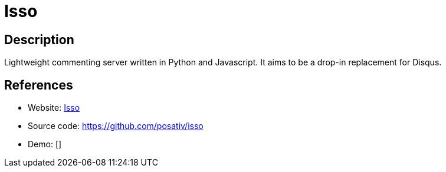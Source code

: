 = Isso

:Name:          Isso
:Language:      Isso
:License:       MIT
:Topic:         Communication systems
:Category:      Social Networks and Forums
:Subcategory:   

// END-OF-HEADER. DO NOT MODIFY OR DELETE THIS LINE

== Description

Lightweight commenting server written in Python and Javascript. It aims to be a drop-in replacement for Disqus.

== References

* Website: http://posativ.org/isso/[Isso]
* Source code: https://github.com/posativ/isso[https://github.com/posativ/isso]
* Demo: []
